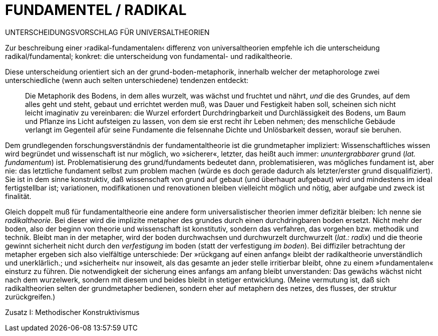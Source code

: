 # FUNDAMENTEL / RADIKAL
:hp-tags: boden, grund, fundamental, metapher, universaltheorie, radikal, theorie, 
:published_at: 2017-01-13

UNTERSCHEIDUNGSVORSCHLAG FÜR UNIVERSALTHEORIEN

Zur beschreibung einer ›radikal-fundamentalen‹ differenz von universaltheorien empfehle ich die unterscheidung radikal/fundamental; konkret: die unterscheidung von fundamental- und radikaltheorie. 

Diese unterscheidung orientiert sich an der grund-boden-metaphorik, innerhalb welcher der metaphorologe zwei unterschiedliche (wenn auch selten unterschiedene) tendenzen entdeckt: 

> Die Metaphorik des Bodens, in dem alles wurzelt, was wächst und fruchtet und nährt, _und_ die des Grundes, auf dem alles geht und steht, gebaut und errichtet werden muß, was Dauer und Festigkeit haben soll, scheinen sich nicht leicht imaginativ zu vereinbaren: die Wurzel erfordert Durchdringbarkeit und Durchlässigkeit des Bodens, um Baum und Pflanze ins Licht aufsteigen zu lassen, von dem sie erst recht ihr Leben nehmen; des menschliche Gebäude verlangt im Gegenteil afür seine Fundamente die felsennahe Dichte und Unlösbarkeit dessen, worauf sie beruhen. 

Dem grundlegenden forschungsverständnis der fundamentaltheorie ist die grundmetapher impliziert: Wissenschaftliches wissen wird begründet und wissenschaft ist nur möglich, wo »sicherer«, letzter, das heißt auch immer: _ununtergrabbarer_ grund (_lat._ _fundamentum_) ist. Problematisierung des grund/fundaments bedeutet dann, problematisieren, was mögliches fundament ist, aber nie: das letztliche fundament selbst zum problem machen (würde es doch gerade dadurch als letzter/erster grund disqualifiziert). Sie ist in dem sinne konstruktiv, daß wissenschaft von grund auf gebaut (und überhaupt aufgebaut) wird und mindestens im ideal fertigstellbar ist; variationen, modifikationen und renovationen bleiben vielleicht möglich und nötig, aber aufgabe und zweck ist finalität. 

Gleich doppelt muß für fundamentaltheorie eine andere form universalistischer theorien immer defizitär bleiben: Ich nenne sie _radikaltheorie_. Bei dieser wird die implizite metapher des grundes durch einen durchdringbaren boden ersetzt. Nicht mehr der boden, also der beginn von theorie und wissenschaft ist konstitutiv, sondern das verfahren, das vorgehen bzw. methodik und technik. Bleibt man in der metapher, wird der boden durchwachsen und durchwurzelt durchwurzelt (_lat.: radix_) und die theorie gewinnt sicherheit nicht durch den _verfestigung_ im boden (statt der verfestigung _im boden_). Bei diffiziler betrachtung der metapher ergeben sich also vielfältige unterschiede: Der »rückgang auf einen anfang« bleibt der radikaltheorie unverständlich und unerklärlich.; und »sicherheit« nur insoweit, als  das gesamte an jeder stelle irritierbar bleibt, ohne zu einem »fundamentalen« einsturz zu führen. Die notwendigkeit der sicherung eines anfangs am anfang bleibt unverstanden: Das gewächs wächst nicht nach dem wurzelwerk, sondern mit diesem und beides bleibt in stetiger entwicklung. (Meine vermutung ist, daß sich radikaltheorien selten der grundmetapher bedienen, sondern eher auf metaphern des netzes, des flusses, der struktur zurückgreifen.)



Zusatz I: Methodischer Konstruktivismus
